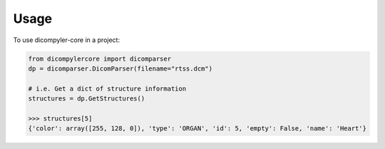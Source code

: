 =====
Usage
=====

To use dicompyler-core in a project:

.. code-block:: python

    from dicompylercore import dicomparser
    dp = dicomparser.DicomParser(filename="rtss.dcm")

    # i.e. Get a dict of structure information
    structures = dp.GetStructures()

    >>> structures[5]
    {'color': array([255, 128, 0]), 'type': 'ORGAN', 'id': 5, 'empty': False, 'name': 'Heart'}